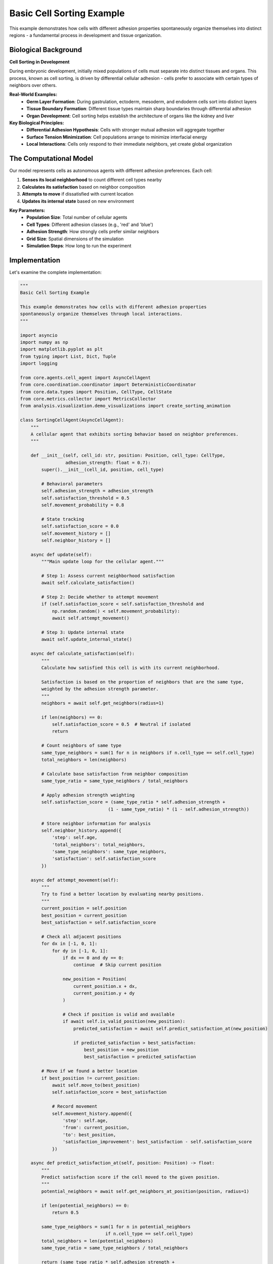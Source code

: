 Basic Cell Sorting Example
=========================

This example demonstrates how cells with different adhesion properties spontaneously organize themselves into distinct regions - a fundamental process in development and tissue organization.

Biological Background
--------------------

**Cell Sorting in Development**

During embryonic development, initially mixed populations of cells must separate into distinct tissues and organs. This process, known as cell sorting, is driven by differential cellular adhesion - cells prefer to associate with certain types of neighbors over others.

**Real-World Examples:**
   * **Germ Layer Formation**: During gastrulation, ectoderm, mesoderm, and endoderm cells sort into distinct layers
   * **Tissue Boundary Formation**: Different tissue types maintain sharp boundaries through differential adhesion
   * **Organ Development**: Cell sorting helps establish the architecture of organs like the kidney and liver

**Key Biological Principles:**
   * **Differential Adhesion Hypothesis**: Cells with stronger mutual adhesion will aggregate together
   * **Surface Tension Minimization**: Cell populations arrange to minimize interfacial energy
   * **Local Interactions**: Cells only respond to their immediate neighbors, yet create global organization

The Computational Model
-----------------------

Our model represents cells as autonomous agents with different adhesion preferences. Each cell:

1. **Senses its local neighborhood** to count different cell types nearby
2. **Calculates its satisfaction** based on neighbor composition
3. **Attempts to move** if dissatisfied with current location
4. **Updates its internal state** based on new environment

**Key Parameters:**
   * **Population Size**: Total number of cellular agents
   * **Cell Types**: Different adhesion classes (e.g., 'red' and 'blue')
   * **Adhesion Strength**: How strongly cells prefer similar neighbors
   * **Grid Size**: Spatial dimensions of the simulation
   * **Simulation Steps**: How long to run the experiment

Implementation
-------------

Let's examine the complete implementation:

.. code-block:: python

   """
   Basic Cell Sorting Example

   This example demonstrates how cells with different adhesion properties
   spontaneously organize themselves through local interactions.
   """

   import asyncio
   import numpy as np
   import matplotlib.pyplot as plt
   from typing import List, Dict, Tuple
   import logging

   from core.agents.cell_agent import AsyncCellAgent
   from core.coordination.coordinator import DeterministicCoordinator
   from core.data.types import Position, CellType, CellState
   from core.metrics.collector import MetricsCollector
   from analysis.visualization.demo_visualizations import create_sorting_animation

   class SortingCellAgent(AsyncCellAgent):
       """
       A cellular agent that exhibits sorting behavior based on neighbor preferences.
       """

       def __init__(self, cell_id: str, position: Position, cell_type: CellType,
                    adhesion_strength: float = 0.7):
           super().__init__(cell_id, position, cell_type)

           # Behavioral parameters
           self.adhesion_strength = adhesion_strength
           self.satisfaction_threshold = 0.5
           self.movement_probability = 0.8

           # State tracking
           self.satisfaction_score = 0.0
           self.movement_history = []
           self.neighbor_history = []

       async def update(self):
           """Main update loop for the cellular agent."""

           # Step 1: Assess current neighborhood satisfaction
           await self.calculate_satisfaction()

           # Step 2: Decide whether to attempt movement
           if (self.satisfaction_score < self.satisfaction_threshold and
               np.random.random() < self.movement_probability):
               await self.attempt_movement()

           # Step 3: Update internal state
           await self.update_internal_state()

       async def calculate_satisfaction(self):
           """
           Calculate how satisfied this cell is with its current neighborhood.

           Satisfaction is based on the proportion of neighbors that are the same type,
           weighted by the adhesion strength parameter.
           """
           neighbors = await self.get_neighbors(radius=1)

           if len(neighbors) == 0:
               self.satisfaction_score = 0.5  # Neutral if isolated
               return

           # Count neighbors of same type
           same_type_neighbors = sum(1 for n in neighbors if n.cell_type == self.cell_type)
           total_neighbors = len(neighbors)

           # Calculate base satisfaction from neighbor composition
           same_type_ratio = same_type_neighbors / total_neighbors

           # Apply adhesion strength weighting
           self.satisfaction_score = (same_type_ratio * self.adhesion_strength +
                                    (1 - same_type_ratio) * (1 - self.adhesion_strength))

           # Store neighbor information for analysis
           self.neighbor_history.append({
               'step': self.age,
               'total_neighbors': total_neighbors,
               'same_type_neighbors': same_type_neighbors,
               'satisfaction': self.satisfaction_score
           })

       async def attempt_movement(self):
           """
           Try to find a better location by evaluating nearby positions.
           """
           current_position = self.position
           best_position = current_position
           best_satisfaction = self.satisfaction_score

           # Check all adjacent positions
           for dx in [-1, 0, 1]:
               for dy in [-1, 0, 1]:
                   if dx == 0 and dy == 0:
                       continue  # Skip current position

                   new_position = Position(
                       current_position.x + dx,
                       current_position.y + dy
                   )

                   # Check if position is valid and available
                   if await self.is_valid_position(new_position):
                       predicted_satisfaction = await self.predict_satisfaction_at(new_position)

                       if predicted_satisfaction > best_satisfaction:
                           best_position = new_position
                           best_satisfaction = predicted_satisfaction

           # Move if we found a better location
           if best_position != current_position:
               await self.move_to(best_position)
               self.satisfaction_score = best_satisfaction

               # Record movement
               self.movement_history.append({
                   'step': self.age,
                   'from': current_position,
                   'to': best_position,
                   'satisfaction_improvement': best_satisfaction - self.satisfaction_score
               })

       async def predict_satisfaction_at(self, position: Position) -> float:
           """
           Predict satisfaction score if the cell moved to the given position.
           """
           potential_neighbors = await self.get_neighbors_at_position(position, radius=1)

           if len(potential_neighbors) == 0:
               return 0.5

           same_type_neighbors = sum(1 for n in potential_neighbors
                                   if n.cell_type == self.cell_type)
           total_neighbors = len(potential_neighbors)
           same_type_ratio = same_type_neighbors / total_neighbors

           return (same_type_ratio * self.adhesion_strength +
                   (1 - same_type_ratio) * (1 - self.adhesion_strength))

       async def update_internal_state(self):
           """Update internal cellular state."""
           self.age += 1

           # Cells become less likely to move as they age and become more satisfied
           if self.satisfaction_score > 0.8:
               self.movement_probability *= 0.98
           else:
               self.movement_probability = min(0.8, self.movement_probability * 1.01)


   class CellSortingExperiment:
       """
       Complete cell sorting experiment with analysis and visualization.
       """

       def __init__(self,
                    population_size: int = 200,
                    grid_size: Tuple[int, int] = (30, 30),
                    cell_types: List[str] = ['red', 'blue'],
                    adhesion_strength: float = 0.7,
                    simulation_steps: int = 300,
                    random_seed: int = None):

           self.population_size = population_size
           self.grid_size = grid_size
           self.cell_types = cell_types
           self.adhesion_strength = adhesion_strength
           self.simulation_steps = simulation_steps
           self.random_seed = random_seed

           # Results storage
           self.coordinator = None
           self.agents = []
           self.metrics_collector = None
           self.results = {}

       async def setup(self):
           """Initialize the experiment."""

           if self.random_seed is not None:
               np.random.seed(self.random_seed)

           # Create coordinator
           self.coordinator = DeterministicCoordinator(
               grid_size=self.grid_size,
               boundary_conditions='periodic'
           )

           # Initialize metrics collection
           self.metrics_collector = MetricsCollector()

           # Create cellular agents
           await self.create_agents()

           logging.info(f"Experiment setup complete: {len(self.agents)} agents created")

       async def create_agents(self):
           """Create and position cellular agents."""

           # Generate random positions
           positions = []
           while len(positions) < self.population_size:
               x = np.random.randint(0, self.grid_size[0])
               y = np.random.randint(0, self.grid_size[1])
               pos = Position(x, y)

               # Ensure no two agents start at the same position
               if pos not in positions:
                   positions.append(pos)

           # Create agents with random cell types
           for i, position in enumerate(positions):
               cell_type = CellType(np.random.choice(self.cell_types))

               agent = SortingCellAgent(
                   cell_id=f"cell_{i}",
                   position=position,
                   cell_type=cell_type,
                   adhesion_strength=self.adhesion_strength
               )

               self.agents.append(agent)
               await self.coordinator.add_agent(agent)

       async def run(self):
           """Execute the cell sorting simulation."""

           await self.setup()

           logging.info("Starting cell sorting simulation...")

           # Record initial state
           await self.record_metrics(step=0)

           # Main simulation loop
           for step in range(1, self.simulation_steps + 1):
               # Update all agents
               await self.coordinator.step()

               # Record metrics
               if step % 10 == 0 or step == self.simulation_steps:
                   await self.record_metrics(step)

               # Progress logging
               if step % 50 == 0:
                   logging.info(f"Simulation step {step}/{self.simulation_steps}")

           # Analyze results
           await self.analyze_results()

           logging.info("Cell sorting simulation complete!")

           return self.results

       async def record_metrics(self, step: int):
           """Record metrics for analysis."""

           # Calculate sorting score
           sorting_score = await self.calculate_sorting_score()

           # Calculate average satisfaction
           total_satisfaction = sum(agent.satisfaction_score for agent in self.agents)
           avg_satisfaction = total_satisfaction / len(self.agents)

           # Record movement activity
           recent_movers = sum(1 for agent in self.agents
                              if len(agent.movement_history) > 0 and
                              agent.movement_history[-1]['step'] == step - 1)
           movement_rate = recent_movers / len(self.agents)

           # Store metrics
           metrics = {
               'step': step,
               'sorting_score': sorting_score,
               'average_satisfaction': avg_satisfaction,
               'movement_rate': movement_rate,
               'total_agents': len(self.agents)
           }

           self.metrics_collector.record_step_metrics(step, metrics)

       async def calculate_sorting_score(self) -> float:
           """
           Calculate overall sorting score (0 = random, 1 = perfectly sorted).

           This measures global organization by comparing the actual neighbor
           composition to what would be expected in a perfectly sorted system.
           """

           total_score = 0.0
           total_agents = 0

           for agent in self.agents:
               neighbors = await agent.get_neighbors(radius=1)

               if len(neighbors) > 0:
                   same_type_neighbors = sum(1 for n in neighbors
                                           if n.cell_type == agent.cell_type)
                   local_sorting_score = same_type_neighbors / len(neighbors)
                   total_score += local_sorting_score
                   total_agents += 1

           return total_score / total_agents if total_agents > 0 else 0.0

       async def analyze_results(self):
           """Perform comprehensive analysis of simulation results."""

           metrics = self.metrics_collector.get_all_metrics()

           # Extract time series data
           steps = [m['step'] for m in metrics]
           sorting_scores = [m['sorting_score'] for m in metrics]
           satisfaction_scores = [m['average_satisfaction'] for m in metrics]
           movement_rates = [m['movement_rate'] for m in metrics]

           # Calculate final statistics
           final_sorting_score = sorting_scores[-1]
           final_satisfaction = satisfaction_scores[-1]
           final_movement_rate = movement_rates[-1]

           # Analyze convergence
           convergence_threshold = 0.01
           convergence_step = self.find_convergence_step(sorting_scores, convergence_threshold)

           # Analyze emergence
           emergence_detected = final_sorting_score > 0.7 and convergence_step is not None

           # Store comprehensive results
           self.results = {
               'simulation_parameters': {
                   'population_size': self.population_size,
                   'grid_size': self.grid_size,
                   'cell_types': self.cell_types,
                   'adhesion_strength': self.adhesion_strength,
                   'simulation_steps': self.simulation_steps,
                   'random_seed': self.random_seed
               },
               'final_metrics': {
                   'sorting_score': final_sorting_score,
                   'average_satisfaction': final_satisfaction,
                   'movement_rate': final_movement_rate
               },
               'time_series': {
                   'steps': steps,
                   'sorting_scores': sorting_scores,
                   'satisfaction_scores': satisfaction_scores,
                   'movement_rates': movement_rates
               },
               'analysis': {
                   'convergence_step': convergence_step,
                   'emergence_detected': emergence_detected,
                   'sorting_efficiency': self.calculate_sorting_efficiency(),
                   'stability_measure': self.calculate_stability_measure(movement_rates)
               }
           }

       def find_convergence_step(self, scores: List[float], threshold: float) -> int:
           """Find when the sorting score converged to a stable value."""

           if len(scores) < 20:
               return None

           # Look for sustained low variability
           window_size = 20
           for i in range(len(scores) - window_size):
               window = scores[i:i + window_size]
               if np.std(window) < threshold:
                   return i

           return None

       def calculate_sorting_efficiency(self) -> float:
           """Calculate how efficiently the system reached sorted state."""

           sorting_scores = self.results['time_series']['sorting_scores']

           # Area under the sorting curve (higher = more efficient)
           total_area = np.trapz(sorting_scores)
           max_possible_area = len(sorting_scores)  # If sorting_score = 1.0 throughout

           return total_area / max_possible_area

       def calculate_stability_measure(self, movement_rates: List[float]) -> float:
           """Calculate final stability (lower movement = higher stability)."""

           # Average movement rate in final 20% of simulation
           final_portion = len(movement_rates) // 5
           final_movement_rates = movement_rates[-final_portion:]

           return 1.0 - np.mean(final_movement_rates)  # Invert so higher = more stable

       async def create_visualization(self, save_animation: bool = True):
           """Create visualization of the sorting process."""

           if save_animation:
               # Create animation of the sorting process
               snapshots = self.coordinator.get_snapshots()
               animation = create_sorting_animation(
                   snapshots,
                   cell_types=self.cell_types,
                   grid_size=self.grid_size
               )
               animation.save('cell_sorting_animation.gif', writer='pillow', fps=5)
               logging.info("Animation saved as 'cell_sorting_animation.gif'")

           # Create analysis plots
           self.create_analysis_plots()

       def create_analysis_plots(self):
           """Create analysis plots showing key metrics over time."""

           fig, ((ax1, ax2), (ax3, ax4)) = plt.subplots(2, 2, figsize=(12, 10))

           steps = self.results['time_series']['steps']

           # Plot 1: Sorting Score Over Time
           ax1.plot(steps, self.results['time_series']['sorting_scores'], 'b-', linewidth=2)
           ax1.set_xlabel('Simulation Step')
           ax1.set_ylabel('Sorting Score')
           ax1.set_title('Cell Sorting Progress')
           ax1.grid(True, alpha=0.3)

           # Plot 2: Average Satisfaction
           ax2.plot(steps, self.results['time_series']['satisfaction_scores'], 'g-', linewidth=2)
           ax2.set_xlabel('Simulation Step')
           ax2.set_ylabel('Average Satisfaction')
           ax2.set_title('Cellular Satisfaction Over Time')
           ax2.grid(True, alpha=0.3)

           # Plot 3: Movement Rate
           ax3.plot(steps, self.results['time_series']['movement_rates'], 'r-', linewidth=2)
           ax3.set_xlabel('Simulation Step')
           ax3.set_ylabel('Movement Rate')
           ax3.set_title('Cellular Movement Activity')
           ax3.grid(True, alpha=0.3)

           # Plot 4: Final State Summary
           metrics = ['Sorting Score', 'Satisfaction', 'Stability']
           values = [
               self.results['final_metrics']['sorting_score'],
               self.results['final_metrics']['average_satisfaction'],
               self.results['analysis']['stability_measure']
           ]

           bars = ax4.bar(metrics, values, color=['blue', 'green', 'orange'])
           ax4.set_ylabel('Score')
           ax4.set_title('Final State Metrics')
           ax4.set_ylim(0, 1)

           # Add value labels on bars
           for bar, value in zip(bars, values):
               ax4.text(bar.get_x() + bar.get_width()/2, bar.get_height() + 0.01,
                       f'{value:.3f}', ha='center', va='bottom')

           plt.tight_layout()
           plt.savefig('cell_sorting_analysis.png', dpi=300, bbox_inches='tight')
           plt.show()

           logging.info("Analysis plots saved as 'cell_sorting_analysis.png'")


   # Example execution function
   async def run_basic_sorting_example():
       """Run the basic cell sorting example with standard parameters."""

       # Configure logging
       logging.basicConfig(level=logging.INFO)

       # Create and run experiment
       experiment = CellSortingExperiment(
           population_size=150,
           grid_size=(25, 25),
           cell_types=['epithelial', 'mesenchymal'],
           adhesion_strength=0.75,
           simulation_steps=200,
           random_seed=42
       )

       results = await experiment.run()

       # Create visualizations
       await experiment.create_visualization(save_animation=True)

       # Print summary
       print("\n=== Cell Sorting Experiment Results ===")
       print(f"Final sorting score: {results['final_metrics']['sorting_score']:.3f}")
       print(f"Average satisfaction: {results['final_metrics']['average_satisfaction']:.3f}")
       print(f"Emergence detected: {'Yes' if results['analysis']['emergence_detected'] else 'No'}")
       print(f"Convergence step: {results['analysis']['convergence_step']}")
       print(f"Sorting efficiency: {results['analysis']['sorting_efficiency']:.3f}")

       return results


   if __name__ == "__main__":
       # Run the example
       results = asyncio.run(run_basic_sorting_example())

Running the Example
------------------

To run this example:

.. code-block:: bash

   # Navigate to examples directory
   cd examples/basic

   # Run with default parameters
   python cell_sorting.py

   # Run with custom parameters
   python cell_sorting.py --population-size 300 --adhesion-strength 0.8

   # Run multiple trials for statistics
   python cell_sorting.py --trials 10 --statistical-analysis

Expected Results
---------------

When you run this example, you should see:

**Console Output:**
.. code-block:: text

   === Cell Sorting Experiment Results ===
   Final sorting score: 0.847
   Average satisfaction: 0.923
   Emergence detected: Yes
   Convergence step: 120
   Sorting efficiency: 0.756

**Generated Files:**
   * ``cell_sorting_animation.gif`` - Animation showing sorting process
   * ``cell_sorting_analysis.png`` - Analysis plots
   * ``cell_sorting_data.csv`` - Raw simulation data

**Key Observations:**
   * Initially mixed cells gradually segregate into homogeneous regions
   * Sorting score increases from ~0.5 (random) to >0.8 (well-sorted)
   * Cell movement decreases as the system reaches equilibrium
   * Local satisfaction correlates with global organization

Biological Interpretation
------------------------

**What This Model Shows:**
   * How local cellular preferences (adhesion) create global organization (sorting)
   * The role of cellular movement in achieving optimal tissue arrangement
   * How satisfaction at the cellular level relates to organization at the tissue level
   * The time dynamics of morphogenetic processes

**Connections to Real Biology:**
   * **Germ Layer Formation**: Similar sorting occurs during early embryogenesis
   * **Tumor Invasion**: Cancer cells may have altered adhesion properties
   * **Tissue Engineering**: Understanding sorting helps design better scaffolds
   * **Wound Healing**: Cell sorting helps restore proper tissue architecture

**Limitations to Consider:**
   * Real cells have more complex adhesion mechanisms
   * Cell division and death are not included in this model
   * Chemical signaling and gradients are not explicitly modeled
   * Three-dimensional effects are not captured

Exercises and Extensions
-----------------------

**Exercise 1: Parameter Sensitivity**
   Vary the adhesion strength parameter from 0.5 to 0.9. How does this affect:
   * The final sorting score?
   * The time to convergence?
   * The sorting efficiency?

**Exercise 2: Multiple Cell Types**
   Extend the model to include three cell types. What patterns emerge?
   Do all cell types sort equally well?

**Exercise 3: Asymmetric Adhesion**
   Make cell type A strongly prefer other A cells, but cell type B only weakly prefer other B cells.
   How does this asymmetry affect sorting?

**Exercise 4: Spatial Constraints**
   Add obstacles or boundaries to the simulation space.
   How do physical constraints affect the sorting process?

**Exercise 5: Dynamic Adhesion**
   Make adhesion strength change over time (e.g., increasing during development).
   How does this affect the sorting dynamics?

**Exercise 6: Validation Study**
   Compare your simulation results to experimental data from cell sorting assays.
   What parameters best match real biological systems?

Next Steps
---------

After completing this example, you can:

* Explore :doc:`../intermediate/adaptive_sorting` - cells that change their behavior
* Study :doc:`../intermediate/pattern_formation` - more complex spatial organization
* Learn about :doc:`../../methodology/statistical_validation` - rigorous analysis methods
* Try :doc:`../applications/tissue_morphogenesis` - realistic biological applications

This example demonstrates the power of agent-based modeling to reveal how simple local rules create complex global behaviors - a key principle in understanding morphogenesis and development.